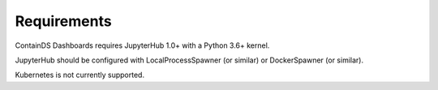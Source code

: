 Requirements
------------

ContainDS Dashboards requires JupyterHub 1.0+ with a Python 3.6+ kernel.

JupyterHub should be configured with LocalProcessSpawner (or similar) or DockerSpawner (or similar).

Kubernetes is not currently supported.


